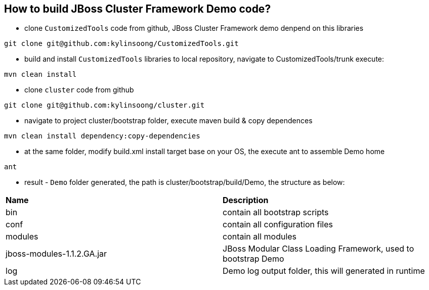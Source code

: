 How to build JBoss Cluster Framework Demo code?
-----------------------------------------------

* clone `CustomizedTools` code from github, JBoss Cluster Framework demo denpend on this libraries
----
git clone git@github.com:kylinsoong/CustomizedTools.git
----

* build and install `CustomizedTools` libraries to local repository, navigate to CustomizedTools/trunk execute:
----
mvn clean install
----

* clone `cluster` code from github
----
git clone git@github.com:kylinsoong/cluster.git
----

* navigate to project cluster/bootstrap folder, execute maven build & copy dependences
----
mvn clean install dependency:copy-dependencies
----

* at the same folder, modify build.xml install target base on your OS, the execute ant to assemble Demo home
----
ant
----

* result - `Demo` folder generated, the path is cluster/bootstrap/build/Demo, the structure as below:

|=========================================================
|*Name*                      |*Description*
| bin                        | contain all bootstrap scripts
| conf                       | contain all configuration files
| modules                    | contain all modules
| jboss-modules-1.1.2.GA.jar | JBoss Modular Class Loading Framework, used to bootstrap Demo
| log                        | Demo log output folder, this will generated in runtime
|=========================================================

